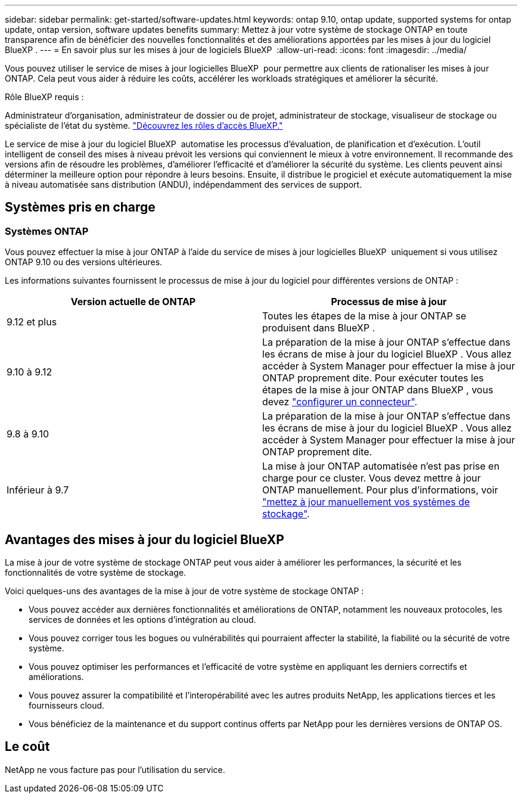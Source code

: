 ---
sidebar: sidebar 
permalink: get-started/software-updates.html 
keywords: ontap 9.10, ontap update, supported systems for ontap update, ontap version, software updates benefits 
summary: Mettez à jour votre système de stockage ONTAP en toute transparence afin de bénéficier des nouvelles fonctionnalités et des améliorations apportées par les mises à jour du logiciel BlueXP . 
---
= En savoir plus sur les mises à jour de logiciels BlueXP 
:allow-uri-read: 
:icons: font
:imagesdir: ../media/


[role="lead"]
Vous pouvez utiliser le service de mises à jour logicielles BlueXP  pour permettre aux clients de rationaliser les mises à jour ONTAP. Cela peut vous aider à réduire les coûts, accélérer les workloads stratégiques et améliorer la sécurité.

.Rôle BlueXP requis :
Administrateur d'organisation, administrateur de dossier ou de projet, administrateur de stockage, visualiseur de stockage ou spécialiste de l'état du système. link:https://docs.netapp.com/us-en/bluexp-setup-admin/reference-iam-predefined-roles.html["Découvrez les rôles d’accès BlueXP."^]

Le service de mise à jour du logiciel BlueXP  automatise les processus d'évaluation, de planification et d'exécution. L'outil intelligent de conseil des mises à niveau prévoit les versions qui conviennent le mieux à votre environnement. Il recommande des versions afin de résoudre les problèmes, d'améliorer l'efficacité et d'améliorer la sécurité du système. Les clients peuvent ainsi déterminer la meilleure option pour répondre à leurs besoins. Ensuite, il distribue le progiciel et exécute automatiquement la mise à niveau automatisée sans distribution (ANDU), indépendamment des services de support.



== Systèmes pris en charge



=== Systèmes ONTAP

Vous pouvez effectuer la mise à jour ONTAP à l'aide du service de mises à jour logicielles BlueXP  uniquement si vous utilisez ONTAP 9.10 ou des versions ultérieures.

Les informations suivantes fournissent le processus de mise à jour du logiciel pour différentes versions de ONTAP :

|===
| *Version actuelle de ONTAP* | *Processus de mise à jour* 


| 9.12 et plus | Toutes les étapes de la mise à jour ONTAP se produisent dans BlueXP . 


| 9.10 à 9.12 | La préparation de la mise à jour ONTAP s'effectue dans les écrans de mise à jour du logiciel BlueXP . Vous allez accéder à System Manager pour effectuer la mise à jour ONTAP proprement dite. Pour exécuter toutes les étapes de la mise à jour ONTAP dans BlueXP , vous devez link:https://docs.netapp.com/us-en/bluexp-setup-admin/task-install-connector-on-prem.html["configurer un connecteur"]. 


| 9.8 à 9.10 | La préparation de la mise à jour ONTAP s'effectue dans les écrans de mise à jour du logiciel BlueXP . Vous allez accéder à System Manager pour effectuer la mise à jour ONTAP proprement dite. 


| Inférieur à 9.7 | La mise à jour ONTAP automatisée n'est pas prise en charge pour ce cluster. Vous devez mettre à jour ONTAP manuellement. Pour plus d'informations, voir link:https://docs.netapp.com/us-en/ontap/upgrade/index.html["mettez à jour manuellement vos systèmes de stockage"]. 
|===


== Avantages des mises à jour du logiciel BlueXP 

La mise à jour de votre système de stockage ONTAP peut vous aider à améliorer les performances, la sécurité et les fonctionnalités de votre système de stockage.

Voici quelques-uns des avantages de la mise à jour de votre système de stockage ONTAP :

* Vous pouvez accéder aux dernières fonctionnalités et améliorations de ONTAP, notamment les nouveaux protocoles, les services de données et les options d'intégration au cloud.
* Vous pouvez corriger tous les bogues ou vulnérabilités qui pourraient affecter la stabilité, la fiabilité ou la sécurité de votre système.
* Vous pouvez optimiser les performances et l'efficacité de votre système en appliquant les derniers correctifs et améliorations.
* Vous pouvez assurer la compatibilité et l'interopérabilité avec les autres produits NetApp, les applications tierces et les fournisseurs cloud.
* Vous bénéficiez de la maintenance et du support continus offerts par NetApp pour les dernières versions de ONTAP OS.




== Le coût

NetApp ne vous facture pas pour l'utilisation du service.
